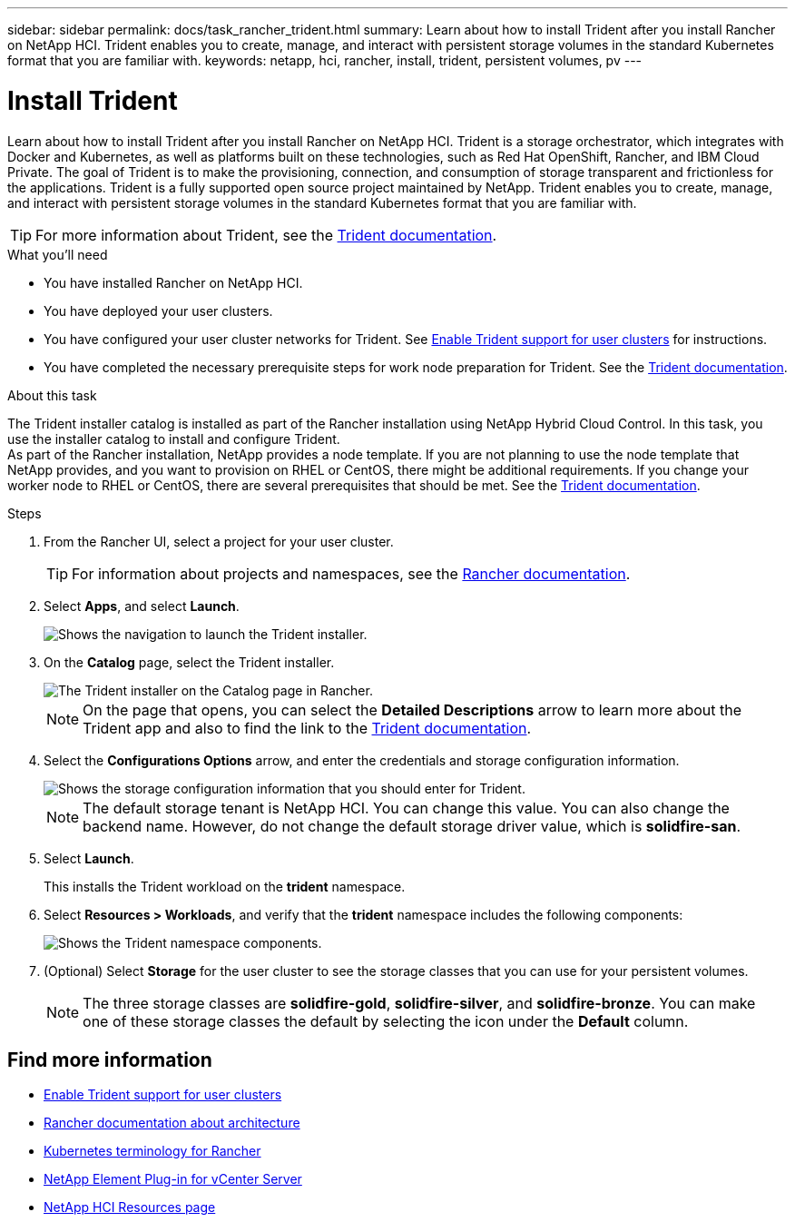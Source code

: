 ---
sidebar: sidebar
permalink: docs/task_rancher_trident.html
summary: Learn about how to install Trident after you install Rancher on NetApp HCI. Trident enables you to create, manage, and interact with persistent storage volumes in the standard Kubernetes format that you are familiar with.
keywords: netapp, hci, rancher, install, trident, persistent volumes, pv
---

= Install Trident
:hardbreaks:
:nofooter:
:icons: font
:linkattrs:
:imagesdir: ../media/

[.lead]
Learn about how to install Trident after you install Rancher on NetApp HCI. Trident is a storage orchestrator, which integrates with Docker and Kubernetes, as well as platforms built on these technologies, such as Red Hat OpenShift, Rancher, and IBM Cloud Private. The goal of Trident is to make the provisioning, connection, and consumption of storage transparent and frictionless for the applications. Trident is a fully supported open source project maintained by NetApp. Trident enables you to create, manage, and interact with persistent storage volumes in the standard Kubernetes format that you are familiar with.

TIP: For more information about Trident, see the https://netapp-trident.readthedocs.io/en/stable-v20.10/introduction.html[Trident documentation^].

.What you'll need

* You have installed Rancher on NetApp HCI.
* You have deployed your user clusters.
* You have configured your user cluster networks for Trident. See link:task_trident_configure_networking.html[Enable Trident support for user clusters^] for instructions.
* You have completed the necessary prerequisite steps for work node preparation for Trident. See the https://netapp-trident.readthedocs.io/en/stable-v20.10/kubernetes/operations/tasks/worker.html[Trident documentation^].

.About this task

The Trident installer catalog is installed as part of the Rancher installation using NetApp Hybrid Cloud Control. In this task, you use the installer catalog to install and configure Trident.
As part of the Rancher installation, NetApp provides a node template. If you are not planning to use the node template that NetApp provides, and you want to provision on RHEL or CentOS, there might be additional requirements. If you change your worker node to RHEL or CentOS, there are several prerequisites that should be met. See the https://netapp-trident.readthedocs.io/en/stable-v20.10/kubernetes/operations/tasks/worker.html[Trident documentation^].

.Steps

. From the Rancher UI, select a project for your user cluster.
+
TIP: For information about projects and namespaces, see the https://rancher.com/docs/rancher/v2.x/en/cluster-admin/projects-and-namespaces/[Rancher documentation^].

. Select *Apps*, and select *Launch*.
+
image::rancher-install-trident.jpg[Shows the navigation to launch the Trident installer.]

. On the *Catalog* page, select the Trident installer.
+
image::rancher-trident.jpg[The Trident installer on the Catalog page in Rancher.]
+
NOTE: On the page that opens, you can select the *Detailed Descriptions* arrow to learn more about the Trident app and also to find the link to the https://netapp-trident.readthedocs.io/en/stable-v20.10/introduction.html[Trident documentation^].

. Select the *Configurations Options* arrow, and enter the credentials and storage configuration information.
+
image::rancher-trident-config.jpg[Shows the storage configuration information that you should enter for Trident.]
+
NOTE: The default storage tenant is NetApp HCI. You can change this value. You can also change the backend name. However, do not change the default storage driver value, which is *solidfire-san*.

. Select *Launch*.
+
This installs the Trident workload on the *trident* namespace.

. Select *Resources > Workloads*, and verify that the *trident* namespace includes the following components:
+
image::rancher-trident-workload.jpg[Shows the Trident namespace components.]

. (Optional) Select *Storage* for the user cluster to see the storage classes that you can use for your persistent volumes.
+
NOTE: The three storage classes are *solidfire-gold*, *solidfire-silver*, and *solidfire-bronze*. You can make one of these storage classes the default by selecting the icon under the *Default* column.

[discrete]
== Find more information
* link:task_trident_configure_networking.html[Enable Trident support for user clusters]
* https://rancher.com/docs/rancher/v2.x/en/overview/architecture/[Rancher documentation about architecture^]
* https://rancher.com/docs/rancher/v2.x/en/overview/concepts/[Kubernetes terminology for Rancher^]
* https://docs.netapp.com/us-en/vcp/index.html[NetApp Element Plug-in for vCenter Server^]
* https://www.netapp.com/us/documentation/hci.aspx[NetApp HCI Resources page^]
